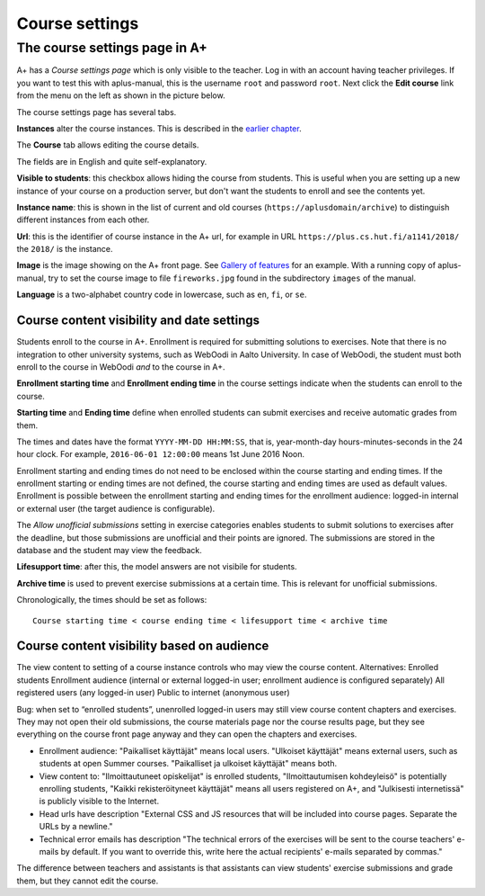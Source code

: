 Course settings
===============

.. styled-topic::

  Main questions:
      How to alter the course menu on the left, set deadlines and add
      course staff?

  Topics?
      Course settings in A+

  What you are supposed to do?
      If you have already installed aplus-manual, these features
      should work just ok.

  Difficulty:
      Easy.

  Laboriousness:
      Half an hour.


The course settings page in A+
------------------------------

A+ has a *Course settings page* which is only visible to the teacher. Log in
with an account having teacher privileges. If you want to test this with
aplus-manual, this is the username ``root`` and password ``root``. Next click
the **Edit course** link from the menu on the left as shown in the picture
below.

.. image:: /images/aplus-edit-course-eng.png

\

The course settings page has several tabs.

**Instances** alter the course instances. This is described in the
`earlier chapter <01_setup>`_.

The **Course** tab allows editing the course details.

The fields are in English and quite self-explanatory.

**Visible to students**: this checkbox allows hiding the course from students.
This is useful when you are setting up a new instance of your course on a
production server, but don't want the students to enroll and see the contents
yet.

**Instance name**: this is shown in the list of current and old courses
(``https://aplusdomain/archive``) to distinguish different instances from
each other.

**Url**: this is the identifier of course instance in the A+ url, for example
in URL ``https://plus.cs.hut.fi/a1141/2018/`` the ``2018/`` is the instance.

**Image** is the image showing on the A+ front page. See
`Gallery of features <../m01_introduction/0X_gallery/#front-page>`_ for
an example. With a running copy of aplus-manual, try to set the course image
to file ``fireworks.jpg`` found in the subdirectory ``images`` of the manual.

**Language** is a two-alphabet country code in lowercase, such as ``en``,
``fi``, or ``se``.


Course content visibility and date settings
...........................................



Students enroll to the course in A+. Enrollment is required for submitting
solutions to exercises. Note that there is no integration to other university
systems, such as WebOodi in Aalto University. In case of WebOodi, the student
must both enroll to the course in WebOodi *and* to the course in A+.

**Enrollment starting time** and **Enrollment ending time** in the course
settings indicate when the students can enroll to the course.

**Starting time** and **Ending time** define when enrolled students can submit
exercises and receive automatic grades from them.

The times and dates have the format ``YYYY-MM-DD HH:MM:SS``, that is, year-month-day
hours-minutes-seconds in the 24 hour clock. For example, ``2016-06-01 12:00:00``
means 1st June 2016 Noon.

Enrollment starting and ending times do not need to be enclosed within the
course starting and ending times. If the enrollment starting or ending times are
not defined, the course starting and ending times are used as default values.
Enrollment is possible between the enrollment starting and ending times for the
enrollment audience: logged-in internal or external user (the target audience is
configurable).

The *Allow unofficial submissions* setting in exercise categories enables
students to submit solutions to exercises after the deadline, but those
submissions are unofficial and their points are ignored. The submissions are
stored in the database and the student may view the feedback.

**Lifesupport time**: after this, the model answers are not visibile for
students.

**Archive time** is used to prevent exercise submissions at a certain time.
This is relevant for unofficial submissions.

Chronologically, the times should be set as follows:

::

  Course starting time < course ending time < lifesupport time < archive time



Course content visibility based on audience
...........................................

The view content to setting of a course instance controls who may view the course content.
Alternatives:
Enrolled students
Enrollment audience (internal or external logged-in user; enrollment audience is configured separately)
All registered users (any logged-in user)
Public to internet (anonymous user)

Bug: when set to “enrolled students”, unenrolled logged-in users may still view course content chapters and exercises. They may not open their old submissions, the course materials page nor the course results page, but they see everything on the course front page anyway and they can open the chapters and exercises.


- Enrollment audience: "Paikalliset käyttäjät" means local users. "Ulkoiset
  käyttäjät" means external users, such as students at open Summer courses.
  "Paikalliset ja ulkoiset käyttäjät" means both.

- View content to: "Ilmoittautuneet opiskelijat" is enrolled students,
  "Ilmoittautumisen kohdeyleisö" is potentially enrolling students,
  "Kaikki rekisteröityneet käyttäjät" means all users registered on A+, and
  "Julkisesti internetissä" is publicly visible to the Internet.

- Head urls have description "External CSS and JS resources that will be
  included into course pages. Separate the URLs by a newline."

- Technical error emails has description "The technical errors of the exercises
  will be sent to the course teachers' e-mails by default. If you want to
  override this, write here the actual recipients' e-mails separated by
  commas."

The difference between teachers and assistants is that assistants can view
students' exercise submissions and grade them, but they cannot edit the course.
